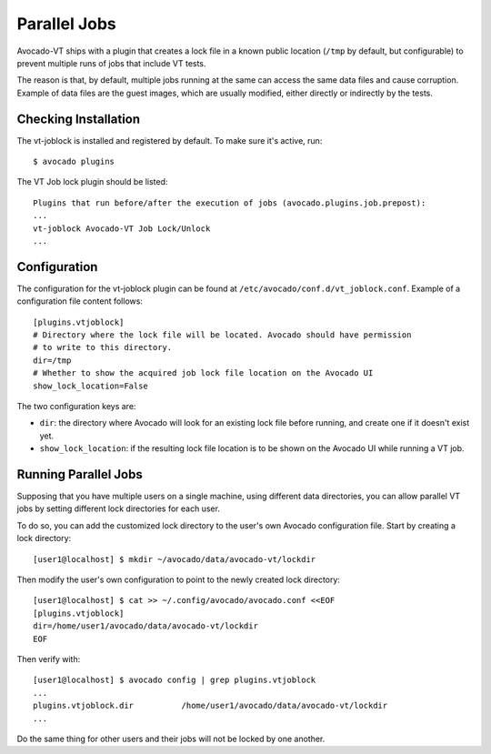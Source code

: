 .. _parallel_jobs:

Parallel Jobs
=============

Avocado-VT ships with a plugin that creates a lock file in a known
public location (``/tmp`` by default, but configurable) to prevent
multiple runs of jobs that include VT tests.

The reason is that, by default, multiple jobs running at the same can
access the same data files and cause corruption.  Example of data
files are the guest images, which are usually modified, either
directly or indirectly by the tests.

Checking Installation
---------------------

The vt-joblock is installed and registered by default.  To make sure
it's active, run::

  $ avocado plugins

The VT Job lock plugin should be listed::

  Plugins that run before/after the execution of jobs (avocado.plugins.job.prepost):
  ...
  vt-joblock Avocado-VT Job Lock/Unlock
  ...

Configuration
-------------

The configuration for the vt-joblock plugin can be found at
``/etc/avocado/conf.d/vt_joblock.conf``.  Example of a configuration
file content follows::

  [plugins.vtjoblock]
  # Directory where the lock file will be located. Avocado should have permission
  # to write to this directory.
  dir=/tmp
  # Whether to show the acquired job lock file location on the Avocado UI
  show_lock_location=False

The two configuration keys are:

* ``dir``: the directory where Avocado will look for an existing lock
  file before running, and create one if it doesn't exist yet.

* ``show_lock_location``: if the resulting lock file location is to be
  shown on the Avocado UI while running a VT job.

Running Parallel Jobs
---------------------

Supposing that you have multiple users on a single machine, using
different data directories, you can allow parallel VT jobs by setting
different lock directories for each user.

To do so, you can add the customized lock directory to the user's own
Avocado configuration file.  Start by creating a lock directory::

  [user1@localhost] $ mkdir ~/avocado/data/avocado-vt/lockdir

Then modify the user's own configuration to point to the newly created
lock directory::

  [user1@localhost] $ cat >> ~/.config/avocado/avocado.conf <<EOF
  [plugins.vtjoblock]
  dir=/home/user1/avocado/data/avocado-vt/lockdir
  EOF

Then verify with::

  [user1@localhost] $ avocado config | grep plugins.vtjoblock
  ...
  plugins.vtjoblock.dir          /home/user1/avocado/data/avocado-vt/lockdir
  ...

Do the same thing for other users and their jobs will not be locked by
one another.
